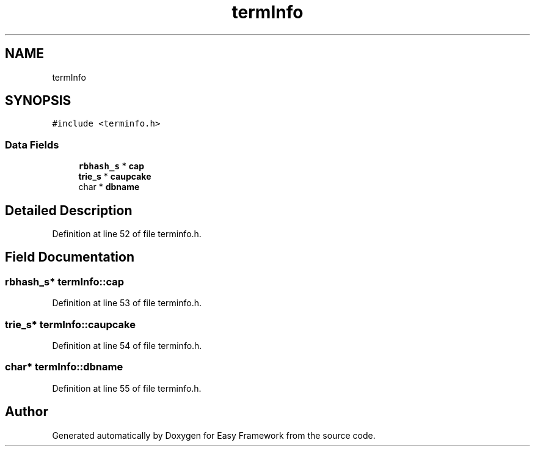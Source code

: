 .TH "termInfo" 3 "Thu Apr 23 2020" "Version 0.4.5" "Easy Framework" \" -*- nroff -*-
.ad l
.nh
.SH NAME
termInfo
.SH SYNOPSIS
.br
.PP
.PP
\fC#include <terminfo\&.h>\fP
.SS "Data Fields"

.in +1c
.ti -1c
.RI "\fBrbhash_s\fP * \fBcap\fP"
.br
.ti -1c
.RI "\fBtrie_s\fP * \fBcaupcake\fP"
.br
.ti -1c
.RI "char * \fBdbname\fP"
.br
.in -1c
.SH "Detailed Description"
.PP 
Definition at line 52 of file terminfo\&.h\&.
.SH "Field Documentation"
.PP 
.SS "\fBrbhash_s\fP* termInfo::cap"

.PP
Definition at line 53 of file terminfo\&.h\&.
.SS "\fBtrie_s\fP* termInfo::caupcake"

.PP
Definition at line 54 of file terminfo\&.h\&.
.SS "char* termInfo::dbname"

.PP
Definition at line 55 of file terminfo\&.h\&.

.SH "Author"
.PP 
Generated automatically by Doxygen for Easy Framework from the source code\&.
